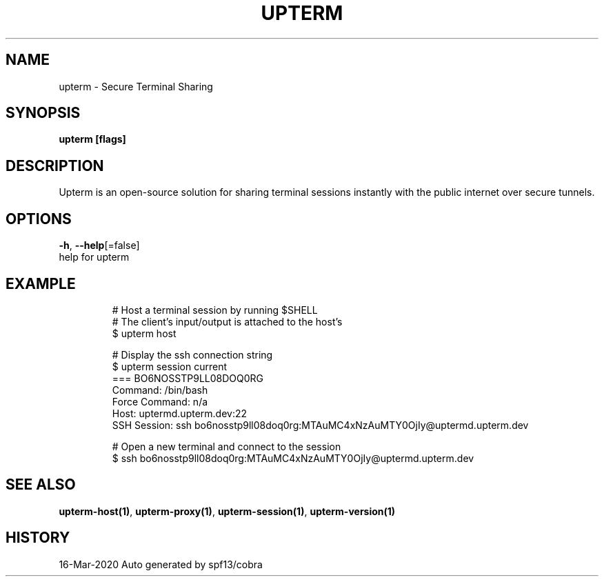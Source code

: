 .TH "UPTERM" "1" "Mar 2020" "Upterm 0.1.2" "Upterm Manual" 
.nh
.ad l


.SH NAME
.PP
upterm \- Secure Terminal Sharing


.SH SYNOPSIS
.PP
\fBupterm [flags]\fP


.SH DESCRIPTION
.PP
Upterm is an open\-source solution for sharing terminal sessions instantly with the public internet over secure tunnels.


.SH OPTIONS
.PP
\fB\-h\fP, \fB\-\-help\fP[=false]
    help for upterm


.SH EXAMPLE
.PP
.RS

.nf
  # Host a terminal session by running $SHELL
  # The client's input/output is attached to the host's
  $ upterm host

  # Display the ssh connection string
  $ upterm session current
  === BO6NOSSTP9LL08DOQ0RG
  Command:                /bin/bash
  Force Command:          n/a
  Host:                   uptermd.upterm.dev:22
  SSH Session:            ssh bo6nosstp9ll08doq0rg:MTAuMC4xNzAuMTY0OjIy@uptermd.upterm.dev

  # Open a new terminal and connect to the session
  $ ssh bo6nosstp9ll08doq0rg:MTAuMC4xNzAuMTY0OjIy@uptermd.upterm.dev

.fi
.RE


.SH SEE ALSO
.PP
\fBupterm\-host(1)\fP, \fBupterm\-proxy(1)\fP, \fBupterm\-session(1)\fP, \fBupterm\-version(1)\fP


.SH HISTORY
.PP
16\-Mar\-2020 Auto generated by spf13/cobra
